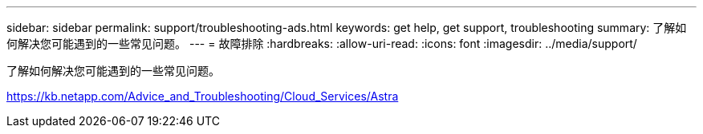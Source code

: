 ---
sidebar: sidebar 
permalink: support/troubleshooting-ads.html 
keywords: get help, get support, troubleshooting 
summary: 了解如何解决您可能遇到的一些常见问题。 
---
= 故障排除
:hardbreaks:
:allow-uri-read: 
:icons: font
:imagesdir: ../media/support/


了解如何解决您可能遇到的一些常见问题。

https://kb.netapp.com/Advice_and_Troubleshooting/Cloud_Services/Astra[]
